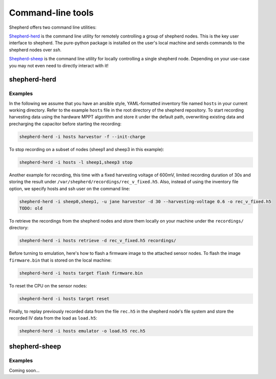 Command-line tools
==================

Shepherd offers two command line utilities:

`Shepherd-herd`_ is the command line utility for remotely controlling a group of shepherd nodes.
This is the key user interface to shepherd.
The pure-python package is installed on the user's local machine and sends commands to the shepherd nodes over *ssh*.

`Shepherd-sheep`_ is the command line utility for locally controlling a single shepherd node.
Depending on your use-case you may not even need to directly interact with it!

.. _shepherd-herd-cli:

shepherd-herd
-------------

.. click:: shepherd_herd:cli
   :prog: shepherd-herd
   :show-nested:

Examples
********

In the following we assume that you have an ansible style, YAML-formatted inventory file named ``hosts`` in your current working directory.
Refer to the example ``hosts`` file in the root directory of the shepherd repository.
To start recording harvesting data using the hardware MPPT algorithm and store it under the default path, overwriting existing data and precharging the capacitor before starting the recording:

.. code-block:: bash

    shepherd-herd -i hosts harvestor -f --init-charge

To stop recording on a subset of nodes (sheep1 and sheep3 in this example):

.. code-block:: bash

    shepherd-herd -i hosts -l sheep1,sheep3 stop

Another example for recording, this time with a fixed harvesting voltage of 600mV, limited recording duration of 30s and storing the result under ``/var/shepherd/recordings/rec_v_fixed.h5``.
Also, instead of using the inventory file option, we specify hosts and ssh user on the command line:

.. code-block:: bash

    shepherd-herd -i sheep0,sheep1, -u jane harvestor -d 30 --harvesting-voltage 0.6 -o rec_v_fixed.h5
    TODO: old

To retrieve the recordings from the shepherd nodes and store them locally on your machine under the ``recordings/`` directory:

.. code-block:: bash

    shepherd-herd -i hosts retrieve -d rec_v_fixed.h5 recordings/

Before turning to emulation, here's how to flash a firmware image to the attached sensor nodes.
To flash the image ``firmware.bin`` that is stored on the local machine:

.. code-block:: bash

    shepherd-herd -i hosts target flash firmware.bin

To reset the CPU on the sensor nodes:

.. code-block:: bash

    shepherd-herd -i hosts target reset


Finally, to replay previously recorded data from the file ``rec.h5`` in the shepherd node's file system and store the recorded IV data from the load as ``load.h5``:

.. code-block:: bash

    shepherd-herd -i hosts emulator -o load.h5 rec.h5

shepherd-sheep
--------------

.. click:: shepherd.cli:cli
   :prog: shepherd-sheep
   :show-nested:


Examples
********

Coming soon...
